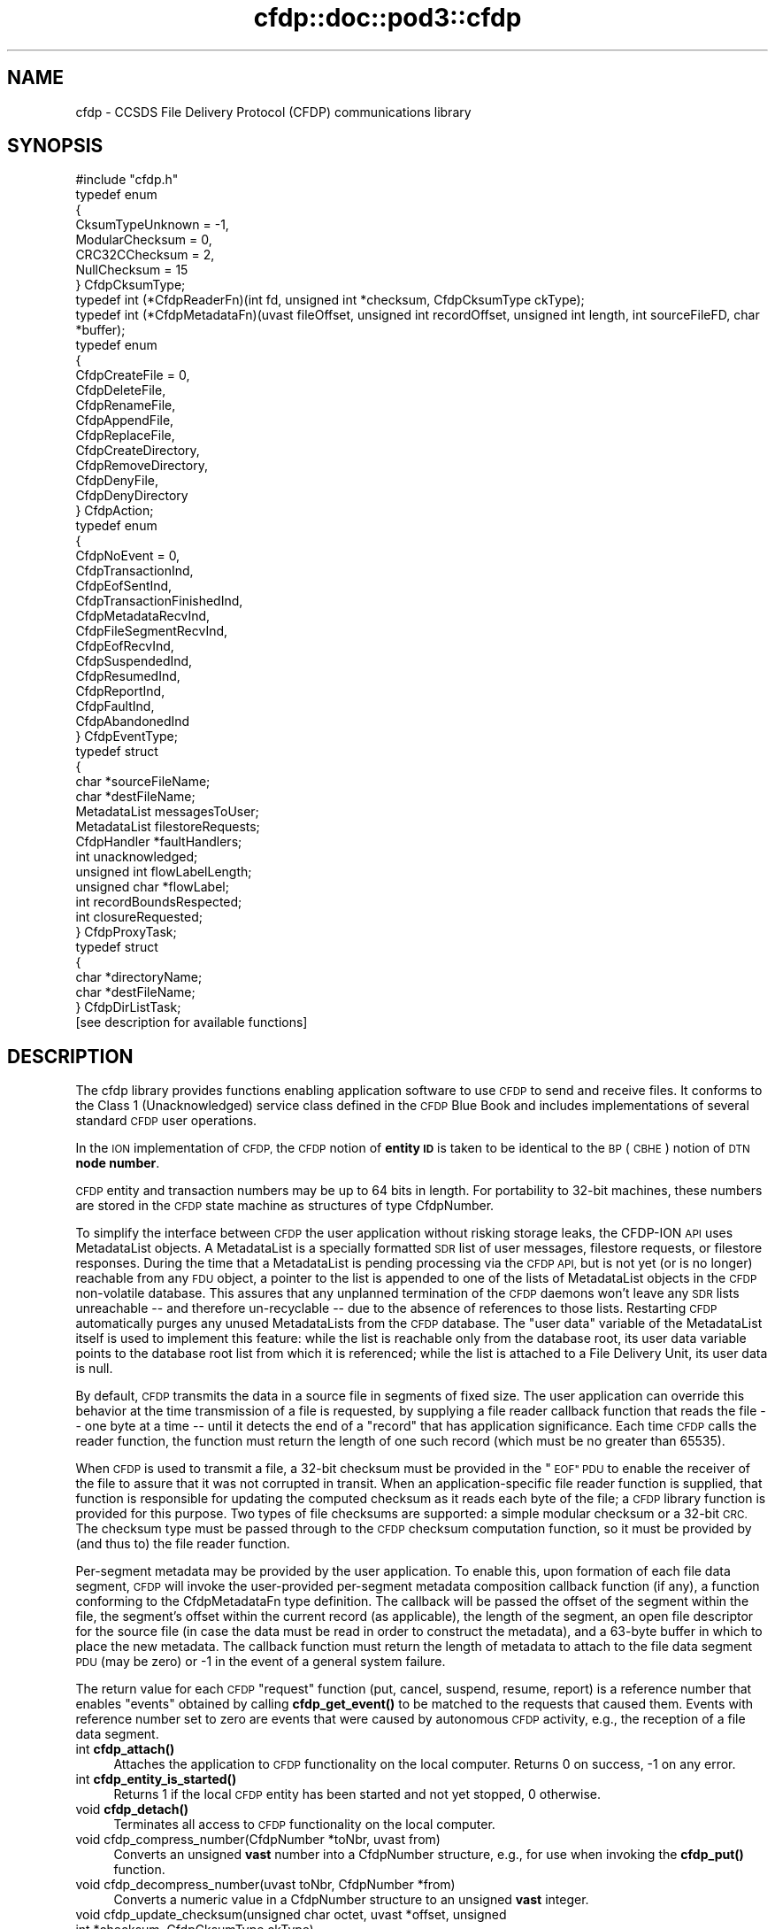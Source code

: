 .\" Automatically generated by Pod::Man 4.14 (Pod::Simple 3.40)
.\"
.\" Standard preamble:
.\" ========================================================================
.de Sp \" Vertical space (when we can't use .PP)
.if t .sp .5v
.if n .sp
..
.de Vb \" Begin verbatim text
.ft CW
.nf
.ne \\$1
..
.de Ve \" End verbatim text
.ft R
.fi
..
.\" Set up some character translations and predefined strings.  \*(-- will
.\" give an unbreakable dash, \*(PI will give pi, \*(L" will give a left
.\" double quote, and \*(R" will give a right double quote.  \*(C+ will
.\" give a nicer C++.  Capital omega is used to do unbreakable dashes and
.\" therefore won't be available.  \*(C` and \*(C' expand to `' in nroff,
.\" nothing in troff, for use with C<>.
.tr \(*W-
.ds C+ C\v'-.1v'\h'-1p'\s-2+\h'-1p'+\s0\v'.1v'\h'-1p'
.ie n \{\
.    ds -- \(*W-
.    ds PI pi
.    if (\n(.H=4u)&(1m=24u) .ds -- \(*W\h'-12u'\(*W\h'-12u'-\" diablo 10 pitch
.    if (\n(.H=4u)&(1m=20u) .ds -- \(*W\h'-12u'\(*W\h'-8u'-\"  diablo 12 pitch
.    ds L" ""
.    ds R" ""
.    ds C` ""
.    ds C' ""
'br\}
.el\{\
.    ds -- \|\(em\|
.    ds PI \(*p
.    ds L" ``
.    ds R" ''
.    ds C`
.    ds C'
'br\}
.\"
.\" Escape single quotes in literal strings from groff's Unicode transform.
.ie \n(.g .ds Aq \(aq
.el       .ds Aq '
.\"
.\" If the F register is >0, we'll generate index entries on stderr for
.\" titles (.TH), headers (.SH), subsections (.SS), items (.Ip), and index
.\" entries marked with X<> in POD.  Of course, you'll have to process the
.\" output yourself in some meaningful fashion.
.\"
.\" Avoid warning from groff about undefined register 'F'.
.de IX
..
.nr rF 0
.if \n(.g .if rF .nr rF 1
.if (\n(rF:(\n(.g==0)) \{\
.    if \nF \{\
.        de IX
.        tm Index:\\$1\t\\n%\t"\\$2"
..
.        if !\nF==2 \{\
.            nr % 0
.            nr F 2
.        \}
.    \}
.\}
.rr rF
.\"
.\" Accent mark definitions (@(#)ms.acc 1.5 88/02/08 SMI; from UCB 4.2).
.\" Fear.  Run.  Save yourself.  No user-serviceable parts.
.    \" fudge factors for nroff and troff
.if n \{\
.    ds #H 0
.    ds #V .8m
.    ds #F .3m
.    ds #[ \f1
.    ds #] \fP
.\}
.if t \{\
.    ds #H ((1u-(\\\\n(.fu%2u))*.13m)
.    ds #V .6m
.    ds #F 0
.    ds #[ \&
.    ds #] \&
.\}
.    \" simple accents for nroff and troff
.if n \{\
.    ds ' \&
.    ds ` \&
.    ds ^ \&
.    ds , \&
.    ds ~ ~
.    ds /
.\}
.if t \{\
.    ds ' \\k:\h'-(\\n(.wu*8/10-\*(#H)'\'\h"|\\n:u"
.    ds ` \\k:\h'-(\\n(.wu*8/10-\*(#H)'\`\h'|\\n:u'
.    ds ^ \\k:\h'-(\\n(.wu*10/11-\*(#H)'^\h'|\\n:u'
.    ds , \\k:\h'-(\\n(.wu*8/10)',\h'|\\n:u'
.    ds ~ \\k:\h'-(\\n(.wu-\*(#H-.1m)'~\h'|\\n:u'
.    ds / \\k:\h'-(\\n(.wu*8/10-\*(#H)'\z\(sl\h'|\\n:u'
.\}
.    \" troff and (daisy-wheel) nroff accents
.ds : \\k:\h'-(\\n(.wu*8/10-\*(#H+.1m+\*(#F)'\v'-\*(#V'\z.\h'.2m+\*(#F'.\h'|\\n:u'\v'\*(#V'
.ds 8 \h'\*(#H'\(*b\h'-\*(#H'
.ds o \\k:\h'-(\\n(.wu+\w'\(de'u-\*(#H)/2u'\v'-.3n'\*(#[\z\(de\v'.3n'\h'|\\n:u'\*(#]
.ds d- \h'\*(#H'\(pd\h'-\w'~'u'\v'-.25m'\f2\(hy\fP\v'.25m'\h'-\*(#H'
.ds D- D\\k:\h'-\w'D'u'\v'-.11m'\z\(hy\v'.11m'\h'|\\n:u'
.ds th \*(#[\v'.3m'\s+1I\s-1\v'-.3m'\h'-(\w'I'u*2/3)'\s-1o\s+1\*(#]
.ds Th \*(#[\s+2I\s-2\h'-\w'I'u*3/5'\v'-.3m'o\v'.3m'\*(#]
.ds ae a\h'-(\w'a'u*4/10)'e
.ds Ae A\h'-(\w'A'u*4/10)'E
.    \" corrections for vroff
.if v .ds ~ \\k:\h'-(\\n(.wu*9/10-\*(#H)'\s-2\u~\d\s+2\h'|\\n:u'
.if v .ds ^ \\k:\h'-(\\n(.wu*10/11-\*(#H)'\v'-.4m'^\v'.4m'\h'|\\n:u'
.    \" for low resolution devices (crt and lpr)
.if \n(.H>23 .if \n(.V>19 \
\{\
.    ds : e
.    ds 8 ss
.    ds o a
.    ds d- d\h'-1'\(ga
.    ds D- D\h'-1'\(hy
.    ds th \o'bp'
.    ds Th \o'LP'
.    ds ae ae
.    ds Ae AE
.\}
.rm #[ #] #H #V #F C
.\" ========================================================================
.\"
.IX Title "cfdp::doc::pod3::cfdp 3"
.TH cfdp::doc::pod3::cfdp 3 "2021-05-31" "perl v5.32.1" "CFDP library functions"
.\" For nroff, turn off justification.  Always turn off hyphenation; it makes
.\" way too many mistakes in technical documents.
.if n .ad l
.nh
.SH "NAME"
cfdp \- CCSDS File Delivery Protocol (CFDP) communications library
.SH "SYNOPSIS"
.IX Header "SYNOPSIS"
.Vb 1
\&    #include "cfdp.h"
\&
\&    typedef enum
\&    {
\&        CksumTypeUnknown = \-1,
\&        ModularChecksum = 0,
\&        CRC32CChecksum = 2,
\&        NullChecksum = 15
\&    } CfdpCksumType;
\&
\&    typedef int (*CfdpReaderFn)(int fd, unsigned int *checksum, CfdpCksumType ckType);
\&
\&    typedef int (*CfdpMetadataFn)(uvast fileOffset, unsigned int recordOffset, unsigned int length, int sourceFileFD, char *buffer);
\&
\&    typedef enum
\&    {
\&        CfdpCreateFile = 0,
\&        CfdpDeleteFile,
\&        CfdpRenameFile,
\&        CfdpAppendFile,
\&        CfdpReplaceFile,
\&        CfdpCreateDirectory,
\&        CfdpRemoveDirectory,
\&        CfdpDenyFile,
\&        CfdpDenyDirectory
\&    } CfdpAction;
\&
\&    typedef enum
\&    {
\&        CfdpNoEvent = 0,
\&        CfdpTransactionInd,
\&        CfdpEofSentInd,
\&        CfdpTransactionFinishedInd,
\&        CfdpMetadataRecvInd,
\&        CfdpFileSegmentRecvInd,
\&        CfdpEofRecvInd,
\&        CfdpSuspendedInd,
\&        CfdpResumedInd,
\&        CfdpReportInd,
\&        CfdpFaultInd,
\&        CfdpAbandonedInd
\&    } CfdpEventType;
\&
\&    typedef struct
\&    {
\&        char            *sourceFileName;
\&        char            *destFileName;
\&        MetadataList    messagesToUser;
\&        MetadataList    filestoreRequests;
\&        CfdpHandler     *faultHandlers;
\&        int             unacknowledged;
\&        unsigned int    flowLabelLength;
\&        unsigned char   *flowLabel;
\&        int             recordBoundsRespected;
\&        int             closureRequested;
\&    } CfdpProxyTask;
\&
\&    typedef struct
\&    {
\&        char            *directoryName;
\&        char            *destFileName;
\&    } CfdpDirListTask;
\&
\&    [see description for available functions]
.Ve
.SH "DESCRIPTION"
.IX Header "DESCRIPTION"
The cfdp library provides functions enabling application software to use \s-1CFDP\s0
to send and receive files.  It conforms to the Class 1 (Unacknowledged)
service class defined in the \s-1CFDP\s0 Blue Book and includes implementations of
several standard \s-1CFDP\s0 user operations.
.PP
In the \s-1ION\s0 implementation of \s-1CFDP,\s0 the \s-1CFDP\s0 notion of \fBentity \s-1ID\s0\fR is taken
to be identical to the \s-1BP\s0 (\s-1CBHE\s0) notion of \s-1DTN\s0 \fBnode number\fR.
.PP
\&\s-1CFDP\s0 entity and transaction numbers may be up to 64 bits in length.  For
portability to 32\-bit machines, these numbers are stored in the \s-1CFDP\s0 state
machine as structures of type CfdpNumber.
.PP
To simplify the interface between \s-1CFDP\s0 the user application without risking
storage leaks, the CFDP-ION \s-1API\s0 uses MetadataList objects.  A MetadataList is
a specially formatted \s-1SDR\s0 list of user messages, filestore requests, or
filestore responses.  During the time that a MetadataList is pending
processing via the \s-1CFDP API,\s0 but is not yet (or is no longer) reachable
from any \s-1FDU\s0 object, a pointer to the list is appended to one of the
lists of MetadataList objects in the \s-1CFDP\s0 non-volatile database.  This
assures that any unplanned termination of the \s-1CFDP\s0 daemons won't leave any
\&\s-1SDR\s0 lists unreachable \*(-- and therefore un-recyclable \*(-- due to the
absence of references to those lists.  Restarting \s-1CFDP\s0 automatically
purges any unused MetadataLists from the \s-1CFDP\s0 database.  The \*(L"user data\*(R"
variable of the MetadataList itself is used to implement this feature:
while the list is reachable only from the database root, its user data
variable points to the database root list from which it is referenced;
while the list is attached to a File Delivery Unit, its user data is null.
.PP
By default, \s-1CFDP\s0 transmits the data in a source file in segments of fixed size.
The user application can override this behavior at the time transmission of
a file is requested, by supplying a file reader callback function that reads
the file \*(-- one byte at a time \*(-- until it detects the end of a \*(L"record\*(R" that
has application significance.  Each time \s-1CFDP\s0 calls the reader function, the
function must return the length of one such record (which must be no greater
than 65535).
.PP
When \s-1CFDP\s0 is used to transmit a file, a 32\-bit checksum must be provided in
the \*(L"\s-1EOF\*(R" PDU\s0 to enable the receiver of the file to assure that it was not
corrupted in transit.  When an application-specific file reader function
is supplied, that function is responsible for updating the computed checksum
as it reads each byte of the file; a \s-1CFDP\s0 library function is provided for
this purpose.  Two types of file checksums are supported: a simple modular
checksum or a 32\-bit \s-1CRC.\s0  The checksum type must be passed through to the
\&\s-1CFDP\s0 checksum computation function, so it must be provided by (and thus to)
the file reader function.
.PP
Per-segment metadata may be provided by the user application.  To enable
this, upon formation of each file data segment, \s-1CFDP\s0 will invoke the
user-provided per-segment metadata composition callback function (if
any), a function conforming to the CfdpMetadataFn type definition.  The
callback will be passed the offset of the segment within the file, the
segment's offset within the current record (as applicable), the length
of the segment, an open file descriptor for the source file (in case
the data must be read in order to construct the metadata), and a 63\-byte
buffer in which to place the new metadata.  The callback function must
return the length of metadata to attach to the file data segment \s-1PDU\s0
(may be zero) or \-1 in the event of a general system failure.
.PP
The return value for each \s-1CFDP\s0 \*(L"request\*(R" function (put, cancel, suspend,
resume, report) is a reference number that enables \*(L"events\*(R" obtained by
calling \fBcfdp_get_event()\fR to be matched to the requests that caused them.
Events with reference number set to zero are events that were caused by
autonomous \s-1CFDP\s0 activity, e.g., the reception of a file data segment.
.IP "int \fBcfdp_attach()\fR" 4
.IX Item "int cfdp_attach()"
Attaches the application to \s-1CFDP\s0 functionality on the local computer.  Returns
0 on success, \-1 on any error.
.IP "int \fBcfdp_entity_is_started()\fR" 4
.IX Item "int cfdp_entity_is_started()"
Returns 1 if the local \s-1CFDP\s0 entity has been started and not yet stopped,
0 otherwise.
.IP "void \fBcfdp_detach()\fR" 4
.IX Item "void cfdp_detach()"
Terminates all access to \s-1CFDP\s0 functionality on the local computer.
.IP "void cfdp_compress_number(CfdpNumber *toNbr, uvast from)" 4
.IX Item "void cfdp_compress_number(CfdpNumber *toNbr, uvast from)"
Converts an unsigned \fBvast\fR number into a CfdpNumber structure, e.g., for
use when invoking the \fBcfdp_put()\fR function.
.IP "void cfdp_decompress_number(uvast toNbr, CfdpNumber *from)" 4
.IX Item "void cfdp_decompress_number(uvast toNbr, CfdpNumber *from)"
Converts a numeric value in a CfdpNumber structure to an unsigned \fBvast\fR
integer.
.IP "void cfdp_update_checksum(unsigned char octet, uvast *offset, unsigned int *checksum, CfdpCksumType ckType)" 4
.IX Item "void cfdp_update_checksum(unsigned char octet, uvast *offset, unsigned int *checksum, CfdpCksumType ckType)"
For use by an application-specific file reader callback function, which must
pass to \fBcfdp_update_checksum()\fR the value of each byte (octet) it reads.
\&\fIoffset\fR must be \fIoctet\fR's displacement in bytes from the start of the
file.  The \fIchecksum\fR pointer is provided to the reader function by \s-1CFDP.\s0
.IP "MetadataList \fBcfdp_create_usrmsg_list()\fR" 4
.IX Item "MetadataList cfdp_create_usrmsg_list()"
Creates a non-volatile linked list, suitable for containing messages-to-user
that are to be presented to \fBcfdp_put()\fR.
.IP "int cfdp_add_usrmsg(MetadataList list, unsigned char *text, int length)" 4
.IX Item "int cfdp_add_usrmsg(MetadataList list, unsigned char *text, int length)"
Appends the indicated message-to-user to \fIlist\fR.
.IP "int cfdp_get_usrmsg(MetadataList list, unsigned char *textBuf, int *length)" 4
.IX Item "int cfdp_get_usrmsg(MetadataList list, unsigned char *textBuf, int *length)"
Removes from \fIlist\fR the first of the remaining messages-to-user contained in
the list and delivers its text and length.  When the last message in the
list is delivered, destroys the list.
.IP "void cfdp_destroy_usrmsg_list(MetadataList *list)" 4
.IX Item "void cfdp_destroy_usrmsg_list(MetadataList *list)"
Removes and destroys all messages-to-user in \fIlist\fR and destroys the list.
.IP "MetadataList \fBcfdp_create_fsreq_list()\fR" 4
.IX Item "MetadataList cfdp_create_fsreq_list()"
Creates a non-volatile linked list, suitable for containing filestore requests
that are to be presented to \fBcfdp_put()\fR.
.IP "int cfdp_add_fsreq(MetadataList list, CfdpAction action, char *firstFileName, char *seconfdFIleName)" 4
.IX Item "int cfdp_add_fsreq(MetadataList list, CfdpAction action, char *firstFileName, char *seconfdFIleName)"
Appends the indicated filestore request to \fIlist\fR.
.IP "int cfdp_get_fsreq(MetadataList list, CfdpAction *action, char *firstFileNameBuf, char *secondFileNameBuf)" 4
.IX Item "int cfdp_get_fsreq(MetadataList list, CfdpAction *action, char *firstFileNameBuf, char *secondFileNameBuf)"
Removes from \fIlist\fR the first of the remaining filestore requests contained in
the list and delivers its action code and file names.  When the last request in
the list is delivered, destroys the list.
.IP "void cfdp_destroy_fsreq_list(MetadataList *list)" 4
.IX Item "void cfdp_destroy_fsreq_list(MetadataList *list)"
Removes and destroys all filestore requests in \fIlist\fR and destroys the list.
.IP "int cfdp_get_fsresp(MetadataList list, CfdpAction *action, int *status, char *firstFileNameBuf, char *secondFileNameBuf, char *messageBuf)" 4
.IX Item "int cfdp_get_fsresp(MetadataList list, CfdpAction *action, int *status, char *firstFileNameBuf, char *secondFileNameBuf, char *messageBuf)"
Removes from \fIlist\fR the first of the remaining filestore responses contained
in the list and delivers its action code, status, file names, and message.
When the last response in the list is delivered, destroys the list.
.IP "void cfdp_destroy_fsresp_list(MetadataList *list)" 4
.IX Item "void cfdp_destroy_fsresp_list(MetadataList *list)"
Removes and destroys all filestore responses in \fIlist\fR and destroys the list.
.IP "int cfdp_read_space_packets(int fd, unsigned int *checksum)" 4
.IX Item "int cfdp_read_space_packets(int fd, unsigned int *checksum)"
This is a standard \*(L"reader\*(R" function that segments the source file on \s-1CCSDS\s0
space packet boundaries.  Multiple small packets may be aggregated into a
single file data segment.
.IP "int cfdp_read_text_lines(int fd, unsigned int *checksum)" 4
.IX Item "int cfdp_read_text_lines(int fd, unsigned int *checksum)"
This is a standard \*(L"reader\*(R" function that segments a source file of text lines
on line boundaries.
.IP "int cfdp_put(CfdpNumber *destinationEntityNbr, unsigned int utParmsLength, unsigned char *utParms, char *sourceFileName, char *destFileName, CfdpReaderFn readerFn, CfdpMetadataFn metadataFn, CfdpHandler *faultHandlers, unsigned int flowLabelLength, unsigned char *flowLabel, unsigned int closureLatency, MetadataList messagesToUser, MetadataList filestoreRequests, CfdpTransactionId *transactionId)" 4
.IX Item "int cfdp_put(CfdpNumber *destinationEntityNbr, unsigned int utParmsLength, unsigned char *utParms, char *sourceFileName, char *destFileName, CfdpReaderFn readerFn, CfdpMetadataFn metadataFn, CfdpHandler *faultHandlers, unsigned int flowLabelLength, unsigned char *flowLabel, unsigned int closureLatency, MetadataList messagesToUser, MetadataList filestoreRequests, CfdpTransactionId *transactionId)"
Sends the file identified by \fIsourceFileName\fR to the \s-1CFDP\s0 entity identified by
\&\fIdestinationEntityNbr\fR.  \fIdestinationFileName\fR is used to indicate the name
by which the file will be catalogued upon arrival at its final destination; if
\&\s-1NULL,\s0 the destination file name defaults to \fIsourceFileName\fR.  If 
\&\fIsourceFileName\fR is \s-1NULL,\s0 it is assumed that the application is requesting
transmission of metadata only (as discussed below) and \fIdestinationFileName\fR
is ignored.  Note that both \fIsourceFileName\fR and \fIdestinationFileName\fR are
interpreted as path names, i.e., directory paths may be indicated in either
or both.  The syntax of path names is opaque to \s-1CFDP\s0; the syntax of
\&\fIsourceFileName\fR must conform to the path naming syntax of the source
entity's file system and the syntax of \fIdestinationFileName\fR must conform
to the path naming syntax of the destination entity's file system.
.Sp
The byte array identified by \fIutParms\fR, if non-NULL, is interpreted as
transmission control information that is to be passed on to the \s-1UT\s0 layer.  The
nominal \s-1UT\s0 layer for \s-1ION\s0's \s-1CFDP\s0 being Bundle Protocol, the \fIutParms\fR array is
normally a pointer to a structure of type BpUtParms; see the \fIbp\fR man page
for a discussion of the parameters in that structure.
.Sp
\&\fIclosureLatency\fR is the length of time following transmission of the \s-1EOF PDU\s0
within which a responding Transaction Finish \s-1PDU\s0 is expected.  If no Finish
\&\s-1PDU\s0 is requested, this parameter value should be zero.
.Sp
\&\fImessagesToUser\fR and \fIfilestoreRequests\fR, where non-zero, must be the
addresses of non-volatile linked lists (that is, linked lists in \s-1ION\s0's
\&\s-1SDR\s0 database) of CfdpMsgToUser and CfdpFilestoreRequest objects identifying
metadata that are intended to accompany the transmitted file.  Note that
this metadata may accompany a file of zero length (as when \fIsourceFileName\fR
is \s-1NULL\s0 as noted above) \*(-- a transmission of metadata only.
.Sp
On success, the function populates \fI*transactionID\fR with the source entity
\&\s-1ID\s0 and the transaction number assigned to this transmission and returns the
request number identifying this \*(L"put\*(R" request.  The transaction \s-1ID\s0 may be
used to suspend, resume, cancel, or request a report on the progress of
this transmission.  \fBcfdp_put()\fR returns \-1 on any error.
.IP "int cfdp_cancel(CfdpTransactionId *transactionId)" 4
.IX Item "int cfdp_cancel(CfdpTransactionId *transactionId)"
Cancels transmission or reception of the indicated transaction.  Note that,
since the \s-1ION\s0 implementation of \s-1CFDP\s0 is Unacknowledged, cancellation of a
file transmission may have little effect.  Returns request number on success,
\&\-1 on any error.
.IP "int cfdp_suspend(CfdpTransactionId *transactionId)" 4
.IX Item "int cfdp_suspend(CfdpTransactionId *transactionId)"
Suspends transmission of the indicated transaction.  Note that, since the \s-1ION\s0
implementation of \s-1CFDP\s0 is Unacknowledged, suspension of a file transmission
may have little effect.  Returns request number on success, \-1 on any error.
.IP "int cfdp_resume(CfdpTransactionId *transactionId)" 4
.IX Item "int cfdp_resume(CfdpTransactionId *transactionId)"
Resumes transmission of the indicated transaction.  Note that, since the \s-1ION\s0
implementation of \s-1CFDP\s0 is Unacknowledged, resumption of a file transmission
may have little effect.  Returns request number on success, \-1 on any error.
.IP "int cfdp_report(CfdpTransactionId *transactionId)" 4
.IX Item "int cfdp_report(CfdpTransactionId *transactionId)"
Requests issuance of a report on the transmission or reception progress of
the indicated transaction.  The report takes the form of a character string
that is returned in a CfdpEvent structure; use \fBcfdp_get_event()\fR to receive
the event (which may be matched to the request by request number).  Returns
request number on success, 0 if transaction is unknown, \-1 on any error.
.IP "int cfdp_get_event(CfdpEventType *type, time_t *time, int *reqNbr, CfdpTransactionId *transactionId, char *sourceFileNameBuf, char *destFileNameBuf, uvast *fileSize, MetadataList *messagesToUser, uvast *offset, unsigned int *length, CfdpCondition *condition, uvast *progress, CfdpFileStatus *fileStatus, CfdpDeliveryCode *deliveryCode, CfdpTransactionId *originatingTransactionId, char *statusReportBuf, MetadataList *filestoreResponses);" 4
.IX Item "int cfdp_get_event(CfdpEventType *type, time_t *time, int *reqNbr, CfdpTransactionId *transactionId, char *sourceFileNameBuf, char *destFileNameBuf, uvast *fileSize, MetadataList *messagesToUser, uvast *offset, unsigned int *length, CfdpCondition *condition, uvast *progress, CfdpFileStatus *fileStatus, CfdpDeliveryCode *deliveryCode, CfdpTransactionId *originatingTransactionId, char *statusReportBuf, MetadataList *filestoreResponses);"
Populates return value fields with data from the oldest \s-1CFDP\s0 event not yet
delivered to the application.
.Sp
\&\fBcfdp_get_event()\fR always blocks indefinitely until an \s-1CFDP\s0 processing
event is delivered or the function is interrupted by an invocation of
\&\fBcfdp_interrupt()\fR.
.Sp
On application error, returns zero but sets errno to \s-1EINVAL.\s0  Returns \-1 on
system failure, zero otherwise.
.IP "void \fBcfdp_interrupt()\fR" 4
.IX Item "void cfdp_interrupt()"
Interrupts an \fBcfdp_get_event()\fR invocation.  This function is designed to be
called from a signal handler.
.IP "int cfdp_rput(CfdpNumber *respondentEntityNbr, unsigned int utParmsLength, unsigned char *utParms, char *sourceFileName, char *destFileName, CfdpReaderFn readerFn, CfdpHandler *faultHandlers, unsigned int flowLabelLength, unsigned char *flowLabel, unsigned int closureLatency, MetadataList messagesToUser, MetadataList filestoreRequests, CfdpNumber *beneficiaryEntityNbr, CfdpProxyTask *proxyTask, CfdpTransactionId *transactionId)" 4
.IX Item "int cfdp_rput(CfdpNumber *respondentEntityNbr, unsigned int utParmsLength, unsigned char *utParms, char *sourceFileName, char *destFileName, CfdpReaderFn readerFn, CfdpHandler *faultHandlers, unsigned int flowLabelLength, unsigned char *flowLabel, unsigned int closureLatency, MetadataList messagesToUser, MetadataList filestoreRequests, CfdpNumber *beneficiaryEntityNbr, CfdpProxyTask *proxyTask, CfdpTransactionId *transactionId)"
Sends to the indicated respondent entity a \*(L"proxy\*(R" request to perform a file
transmission.  The transmission is to be subject to the configuration values
in \fIproxyTask\fR and the destination of the file is to be the entity identified
by \fIbeneficiaryEntityNbr\fR.
.IP "int cfdp_rput_cancel(CfdpNumber *respondentEntityNbr, unsigned int utParmsLength, unsigned char *utParms, char *sourceFileName, char *destFileName, CfdpReaderFn readerFn, CfdpHandler *faultHandlers, unsigned int flowLabelLength, unsigned char *flowLabel, unsigned int closureLatency, MetadataList messagesToUser, MetadataList filestoreRequests, CfdpTransactionId *rputTransactionId, CfdpTransactionId *transactionId)" 4
.IX Item "int cfdp_rput_cancel(CfdpNumber *respondentEntityNbr, unsigned int utParmsLength, unsigned char *utParms, char *sourceFileName, char *destFileName, CfdpReaderFn readerFn, CfdpHandler *faultHandlers, unsigned int flowLabelLength, unsigned char *flowLabel, unsigned int closureLatency, MetadataList messagesToUser, MetadataList filestoreRequests, CfdpTransactionId *rputTransactionId, CfdpTransactionId *transactionId)"
Sends to the indicated respondent entity a request to cancel a prior \*(L"proxy\*(R"
file transmission request as identified by \fIrputTransactionId\fR, which is
the value of \fItransactionId\fR that was returned by that earlier proxy
transmission request.
.IP "int cfdp_get(CfdpNumber *respondentEntityNbr, unsigned int utParmsLength, unsigned char *utParms, char *sourceFileName, char *destFileName, CfdpReaderFn readerFn, CfdpHandler *faultHandlers, unsigned int flowLabelLength, unsigned char *flowLabel, unsigned int closureLatency, MetadataList messagesToUser, MetadataList filestoreRequests, CfdpProxyTask *proxyTask, CfdpTransactionId *transactionId)" 4
.IX Item "int cfdp_get(CfdpNumber *respondentEntityNbr, unsigned int utParmsLength, unsigned char *utParms, char *sourceFileName, char *destFileName, CfdpReaderFn readerFn, CfdpHandler *faultHandlers, unsigned int flowLabelLength, unsigned char *flowLabel, unsigned int closureLatency, MetadataList messagesToUser, MetadataList filestoreRequests, CfdpProxyTask *proxyTask, CfdpTransactionId *transactionId)"
Same as \fBcfdp_rput\fR except that \fIbeneficiaryEntityNbr\fR is omitted; the local
entity is the implicit beneficiary of the request.
.IP "int cfdp_rls(CfdpNumber *respondentEntityNbr, unsigned int utParmsLength, unsigned char *utParms, char *sourceFileName, char *destFileName, CfdpReaderFn readerFn, CfdpHandler *faultHandlers, unsigned int flowLabelLength, unsigned char *flowLabel, unsigned int closureLatency, MetadataList messagesToUser, MetadataList filestoreRequests, CfdpDirListTask *dirListTask, CfdpTransactionId *transactionId)" 4
.IX Item "int cfdp_rls(CfdpNumber *respondentEntityNbr, unsigned int utParmsLength, unsigned char *utParms, char *sourceFileName, char *destFileName, CfdpReaderFn readerFn, CfdpHandler *faultHandlers, unsigned int flowLabelLength, unsigned char *flowLabel, unsigned int closureLatency, MetadataList messagesToUser, MetadataList filestoreRequests, CfdpDirListTask *dirListTask, CfdpTransactionId *transactionId)"
Sends to the indicated respondent entity a request to prepare a directory
listing, save that listing in a file, and send it to the local entity.  The
request is subject to the configuration values in \fIdirListTask\fR.
.IP "int cfdp_preview(CfdpTransactionId *transactionId, uvast offset, unsigned int length, char *buffer);" 4
.IX Item "int cfdp_preview(CfdpTransactionId *transactionId, uvast offset, unsigned int length, char *buffer);"
This function is provided to enable the application to get an advance look
at the content of a file that \s-1CFDP\s0 has not yet fully received.  Reads \fIlength\fR
bytes starting at \fIoffset\fR bytes from the start of the file that is the
destination file of the transaction identified by \fItransactionID\fR, into
\&\fIbuffer\fR.  On user error (transaction is nonexistent or is outbound, or
offset is beyond the end of file) returns 0.  On system failure, returns \-1.
Otherwise returns number of bytes read.
.IP "int cfdp_map(CfdpTransactionId *transactionId, unsigned int *extentCount, CfdpExtent *extentsArray);" 4
.IX Item "int cfdp_map(CfdpTransactionId *transactionId, unsigned int *extentCount, CfdpExtent *extentsArray);"
This function is provided to enable the application to report on the portions
of a partially-received file that have been received and written.  Lists the
received continuous data extents in the destination file of the transaction
identified by \fItransactionID\fR.  The extents (offset and length) are returned
in the elements of \fIextentsArray\fR; the number of extents returned in the
array is the total number of continuous extents received so far, or
\&\fIextentCount\fR, whichever is less.  The total number of extents received
so far is returned as the new value of \fIextentCount\fR.  On system failure,
returns \-1.  Otherwise returns 0.
.SH "SEE ALSO"
.IX Header "SEE ALSO"
\&\fBcfdpadmin\fR\|(1), \fBcfdprc\fR\|(5)
